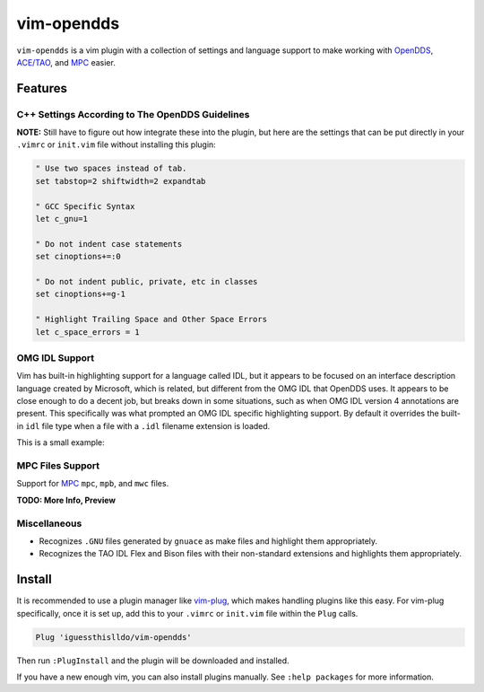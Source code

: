 ###########
vim-opendds
###########

``vim-opendds`` is a vim plugin with a collection of settings and language
support to make working with `OpenDDS
<https://github.com/objectcomputing/OpenDDS>`_, `ACE/TAO
<https://github.com/DOCGroup/ACE_TAO>`_, and `MPC
<https://github.com/DOCGroup/MPC>`_ easier.

********
Features
********

C++ Settings According to The OpenDDS Guidelines
================================================

**NOTE:** Still have to figure out how integrate these into the plugin, but
here are the settings that can be put directly in your ``.vimrc`` or
``init.vim`` file without installing this plugin:

.. code-block:: vim

    " Use two spaces instead of tab.
    set tabstop=2 shiftwidth=2 expandtab

    " GCC Specific Syntax
    let c_gnu=1

    " Do not indent case statements
    set cinoptions+=:0

    " Do not indent public, private, etc in classes
    set cinoptions+=g-1

    " Highlight Trailing Space and Other Space Errors
    let c_space_errors = 1

OMG IDL Support
===============

Vim has built-in highlighting support for a language called IDL, but it appears
to be focused on an interface description language created by Microsoft, which
is related, but different from the OMG IDL that OpenDDS uses. It appears to be
close enough to do a decent job, but breaks down in some situations, such as
when OMG IDL version 4 annotations are present. This specifically was what
prompted an OMG IDL specific highlighting support. By default it overrides the
built-in ``idl`` file type when a file with a ``.idl`` filename extension is
loaded.

This is a small example:

.. image:: docs/opendds_idl.png

MPC Files Support
=================

Support for `MPC <https://github.com/DOCGroup/MPC>`_ ``mpc``, ``mpb``, and
``mwc`` files.

**TODO: More Info, Preview**

Miscellaneous
=============

* Recognizes ``.GNU`` files generated by ``gnuace`` as make files and highlight
  them appropriately.
* Recognizes the TAO IDL Flex and Bison files with their non-standard
  extensions and highlights them appropriately.

*******
Install
*******

It is recommended to use a plugin manager like `vim-plug
<https://github.com/junegunn/vim-plug>`_, which makes handling plugins like
this easy. For vim-plug specifically, once it is set up, add this to your
``.vimrc`` or ``init.vim`` file within the ``Plug`` calls.

.. code-block:: vim

    Plug 'iguessthislldo/vim-opendds'

Then run ``:PlugInstall`` and the plugin will be downloaded and installed.

If you have a new enough vim, you can also install plugins manually. See
``:help packages`` for more information.
